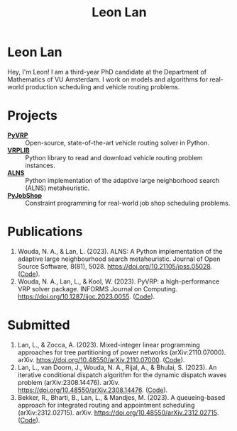 #+TITLE: Leon Lan
#+OPTIONS: toc:nil

* Leon Lan
#+ATTR_HTML: :width 294px :height 304px
[[file:img/LeonLan_Profile2022.jpg]]

Hey, I'm Leon! I am a third-year PhD candidate at the Department of Mathematics of VU Amsterdam. I work on models and algorithms for real-world production scheduling and vehicle routing problems.

@@html:<a href='mailto:l.lan@vu.nl'><i class="fa fa-envelope" style="font-size:20px"></i></a>@@
@@html:<a href='https://www.linkedin.com/in/leonlan/'><i class="fa fa-linkedin" style="font-size:20px"></i></a>@@
@@html:<a href='https://github.com/leonlan'><i class="fa fa-github" style="font-size:20px"></i></a>@@
@@html:<a href='https://scholar.google.com/citations?user=2yM55FwAAAAJ&hl=en'><i class="fa fa-graduation-cap" style="font-size:20px"></i></a>@@

* Projects
- *[[https://github.com/PyVRP/pyvrp][PyVRP]]* :: Open-source, state-of-the-art vehicle routing solver in Python.
- *[[https://github.com/leonlan/VRPLIB][VRPLIB]]* :: Python library to read and download vehicle routing problem instances.
- *[[https://github.com/N-Wouda/ALNS][ALNS]]* :: Python implementation of the adaptive large neighborhood search (ALNS) metaheuristic.
- *[[https://github.com/leonlan/pyjobshop][PyJobShop]]* :: Constraint programming for real-world job shop scheduling problems.

* Publications
1. Wouda, N. A., & Lan, L. (2023). ALNS: A Python implementation of the adaptive large neighbourhood search metaheuristic. Journal of Open Source Software, 8(81), 5028. https://doi.org/10.21105/joss.05028. ([[https://github.com/N-Wouda/ALNS][Code]]).
2. Wouda, N. A., Lan, L., & Kool, W. (2023). PyVRP: a high-performance VRP solver package. INFORMS Journal on Computing. https://doi.org/10.1287/ijoc.2023.0055. ([[https://github.com/PyVRP/PyVRP][Code]]).

* Submitted
1. Lan, L., & Zocca, A. (2023). Mixed-integer linear programming approaches for tree partitioning of power networks (arXiv:2110.07000). arXiv. https://doi.org/10.48550/arXiv.2110.07000. ([[https://github.com/leonlan/tree-partitioning][Code]]).
2. Lan, L., van Doorn, J., Wouda, N. A., Rijal, A., & Bhulai, S. (2023). An iterative conditional dispatch algorithm for the dynamic dispatch waves problem (arXiv:2308.14476). arXiv. https://doi.org/10.48550/arXiv.2308.14476. ([[https://github.com/leonlan/dynamic-dispatch-waves][Code]]).
3. Bekker, R., Bharti, B., Lan, L., & Mandjes, M. (2023). A queueing-based approach for integrated routing and appointment scheduling (arXiv:2312.02715). arXiv. https://doi.org/10.48550/arXiv.2312.02715. ([[https://github.com/leonlan/routing-appointment-scheduling][Code]]).
